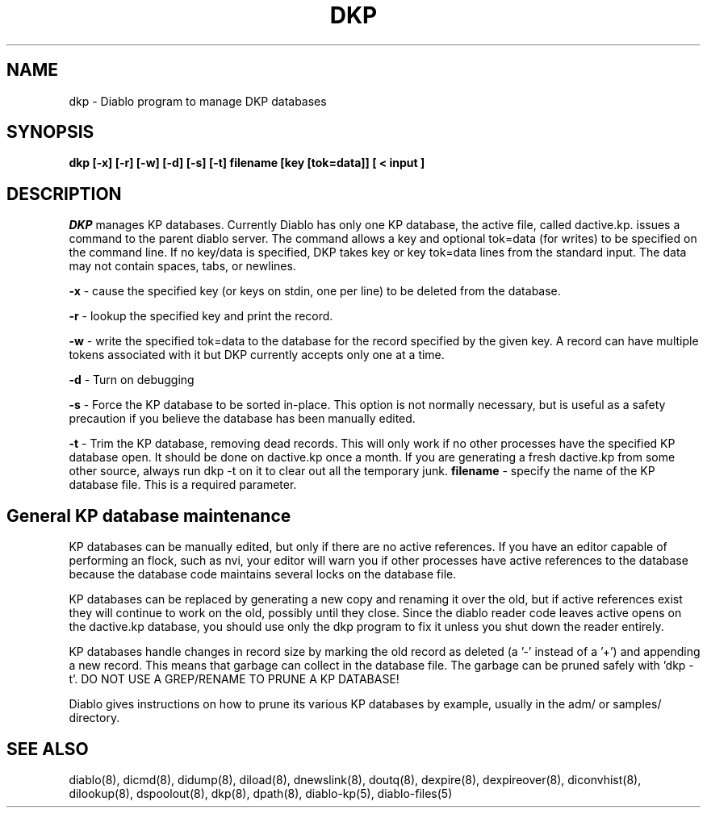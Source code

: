 .\" $Revision: 1.4 $
.TH DKP 8
.SH NAME
dkp \- Diablo program to manage DKP databases
.PP
.SH SYNOPSIS
.B dkp [-x] [-r] [-w] [-d] [-s] [-t] filename [key [tok=data]] [ < input ]

.SH DESCRIPTION
.IR DKP 
manages KP databases.  Currently Diablo has only one KP database,
the active file, called dactive.kp.
issues a command to the parent diablo server.  The command allows
a key and optional tok=data (for writes) to be specified on the
command line.  If no key/data is specified, DKP takes key or
key tok=data lines from the standard input.  The data may not contain
spaces, tabs, or newlines.
.PP
.B -x
\- cause the specified key (or keys on stdin, one per line) to be 
deleted from the database.
.PP
.B -r
\- lookup the specified key and print the record.
.PP
.B -w
\- write the specified tok=data to the database for the record
specified by the given key.  A record can have multiple tokens
associated with it but DKP currently accepts only one at a time.
.PP
.B -d
\- Turn on debugging
.PP
.B -s
\- Force the KP database to be sorted in-place.  This option is not
normally necessary, but is useful as a safety precaution if you
believe the database has been manually edited.
.PP
.B -t
\- Trim the KP database, removing dead records.  This will only work
if no other processes have the specified KP database open.  It should
be done on dactive.kp once a month.  If you are generating a fresh dactive.kp
from some other source, always run dkp -t on it to clear out all the temporary
junk.
.B filename
\- specify the name of the KP database file.  This is a required
parameter.

.SH General KP database maintenance
.PP
KP databases can be manually edited, but only if there are no active
references.  If you have an editor capable of performing an flock,
such as nvi, your editor will warn you if other processes have active
references to the database because the database code maintains several
locks on the database file.
.PP
KP databases can be replaced by generating a new copy and renaming it
over the old, but if active references exist they will continue to work
on the old, possibly until they close.  Since the diablo reader code
leaves active opens on the dactive.kp database, you should use only
the dkp program to fix it unless you shut down the reader entirely.
.PP
KP databases handle changes in record size by marking the old record
as deleted (a '-' instead of a '+') and appending a new record.  This
means that garbage can collect in the database file.  The garbage can
be pruned safely with 'dkp -t'.  DO NOT USE A GREP/RENAME TO PRUNE
A KP DATABASE!
.PP
Diablo gives instructions on how to prune its various KP 
databases by example, usually in the adm/ or samples/ directory.

.SH "SEE ALSO"
diablo(8), 
dicmd(8),
didump(8),
diload(8),
dnewslink(8),
doutq(8),
dexpire(8),
dexpireover(8),
diconvhist(8),
dilookup(8),
dspoolout(8),
dkp(8),
dpath(8),
diablo-kp(5),
diablo-files(5)
.PP


